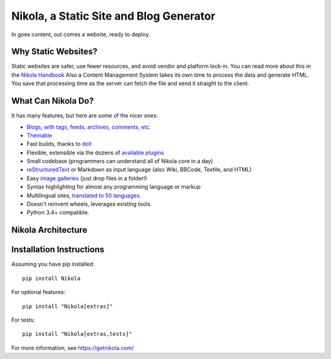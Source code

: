 Nikola, a Static Site and Blog Generator
========================================

In goes content, out comes a website, ready to deploy.

.. image:: http://img.shields.io/pypi/v/Nikola.svg
   :target: https://pypi.python.org/pypi/Nikola

.. image:: https://img.shields.io/requires/github/getnikola/nikola.svg
   :target: https://requires.io/github/getnikola/nikola/requirements/?branch=master

.. image:: http://img.shields.io/travis/getnikola/nikola.svg
   :target: https://travis-ci.org/getnikola/nikola

.. image:: http://img.shields.io/coveralls/getnikola/nikola.png
  :target: https://coveralls.io/r/getnikola/nikola?branch=master

.. image:: http://img.shields.io/badge/license-MIT-green.svg
   :target: https://github.com/getnikola/nikola/blob/master/LICENSE.txt

.. image:: https://build.snapcraft.io/badge/getnikola/nikola.svg
   :target: https://build.snapcraft.io/user/getnikola/nikola

Why Static Websites?
--------------------

Static websites are safer, use fewer resources, and avoid vendor and platform lock-in.
You can read more about this in the `Nikola Handbook`_
Also a Content Management System takes its own time to process the data and generate HTML. 
You save that processing time as the server can fetch the file and send it straight to the client.


What Can Nikola Do?
-------------------

It has many features, but here are some of the nicer ones:

* `Blogs, with tags, feeds, archives, comments, etc.`__
* `Themable`_
* Fast builds, thanks to `doit`_
* Flexible, extensible via the dozens of `available plugins`_
* Small codebase (programmers can understand all of Nikola core in a day)
* `reStructuredText`_ or Markdown as input language (also Wiki, BBCode, Textile, and HTML)
* Easy `image galleries`_ (just drop files in a folder!)
* Syntax highlighting for almost any programming language or markup
* Multilingual sites, `translated to 50 languages.`__
* Doesn't reinvent wheels, leverages existing tools.
* Python 3.4+ compatible.

.. _Nikola Handbook: https://getnikola.com/handbook.html#why-static
__ https://users.getnikola.com/
.. _Themable: https://themes.getnikola.com
.. _doit: http://pydoit.org
.. _available plugins: https://plugins.getnikola.com/
.. _reStructuredText: https://getnikola.com/quickstart.html
.. _image galleries: https://getnikola.com/galleries/demo/
__ https://www.transifex.com/projects/p/nikola/

Nikola Architecture
-------------------

.. image:: https://getnikola.com/images/architecture.png

Installation Instructions
-------------------------

Assuming you have pip installed::

    pip install Nikola

For optional features::

    pip install "Nikola[extras]"

For tests::

    pip install "Nikola[extras,tests]"

For more information, see https://getnikola.com/
